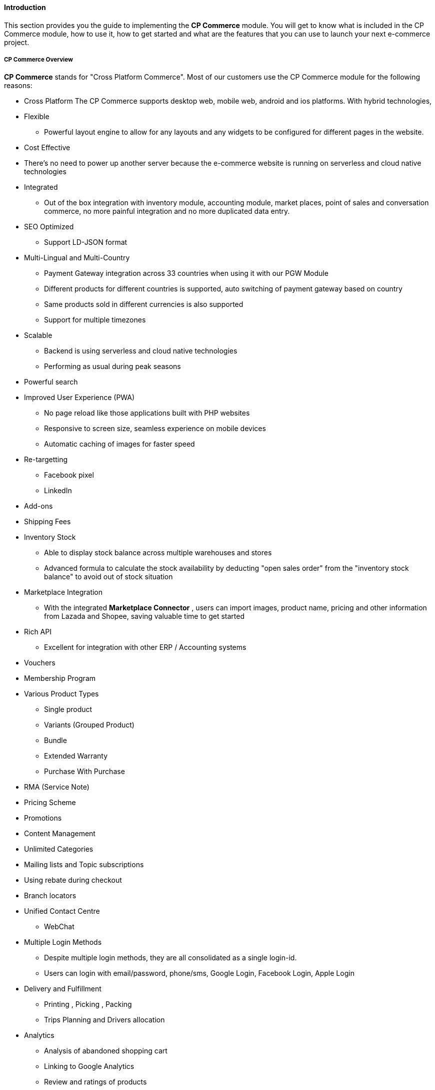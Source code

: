 [#h3_cp_commerce_introduction]
==== Introduction

This section provides you the guide to implementing the *CP Commerce* module.
You will get to know what is included in the CP Commerce module, how to use it, how to get started and what are the features that you can use to launch your next e-commerce project.

[#h4_cp_commerce_overview]
===== CP Commerce Overview

*CP Commerce* stands for "Cross Platform Commerce". Most of our customers use the CP Commerce module for the following reasons:

* Cross Platform
    The CP Commerce supports desktop web, mobile web, android and ios platforms. With hybrid technologies, 

* Flexible
** Powerful layout engine to allow for any layouts and any widgets to be configured for different pages in the website.

* Cost Effective
* There's no need to power up another server because the e-commerce website is running on serverless and cloud native technologies

* Integrated
** Out of the box integration with inventory module, accounting module, market places, point of sales and conversation commerce, no more painful integration and no more duplicated data entry.

* SEO Optimized
** Support LD-JSON format
// TODO: lsdkjflsdkjdlkj alksdjflskjdld 


* Multi-Lingual and Multi-Country
** Payment Gateway integration across 33 countries when using it with our PGW Module
** Different products for different countries is supported, auto switching of payment gateway based on country
** Same products sold in different currencies is also supported
** Support for multiple timezones 


* Scalable
** Backend is using serverless and cloud native technologies 
** Performing as usual during peak seasons

* Powerful search

* Improved User Experience (PWA)
** No page reload like those applications built with PHP websites
** Responsive to screen size, seamless experience on mobile devices
** Automatic caching of images for faster speed

* Re-targetting 
** Facebook pixel
** LinkedIn

* Add-ons

* Shipping Fees

* Inventory Stock
** Able to display stock balance across multiple warehouses and stores
** Advanced formula to calculate the stock availability by deducting "open sales order" from the "inventory stock balance" to avoid out of stock situation

* Marketplace Integration
** With the integrated *Marketplace Connector* , users can import images, product name, pricing and other information from Lazada and Shopee, saving valuable time to get started

* Rich API
** Excellent for integration with other ERP / Accounting systems 

* Vouchers

* Membership Program

* Various Product Types
** Single product
** Variants (Grouped Product)
** Bundle
** Extended Warranty
** Purchase With Purchase

* RMA (Service Note)

* Pricing Scheme

* Promotions

* Content Management

* Unlimited Categories

* Mailing lists and Topic subscriptions

* Using rebate during checkout

* Branch locators

* Unified Contact Centre
** WebChat

* Multiple Login Methods
** Despite multiple login methods, they are all consolidated as a single login-id. 
** Users can login with email/password, phone/sms, Google Login, Facebook Login, Apple Login

* Delivery and Fulfillment
** Printing , Picking , Packing
** Trips Planning and Drivers allocation

* Analytics
** Analysis of abandoned shopping cart
** Linking to Google Analytics
** Review and ratings of products
** Products clicks and page views
** Abandoned shopping carts
** Favourites and visitor profiles

* Abandoned shopping cart
** Automation to create outbound notifications and automatically create sales leads for agents to follow up and assist customer to 
** Customers are able to view their previously abandoned shopping cart
** Contact center agents are able to assist the customer to complete their shopping cart, and request for payments within messaging applications (conversational commerce)

* Favourite lists
** Understanding the customer's preferences and subsequently send targetted email / whatsapp messages on promotions

* Product Reviews and Ratings
** Able to set multiple reviews per product, so that customers are able to feedback on multiple perspectives of the product, not just how many stars. For example: (1) Satisfaction the product (2) Delivery Speed (3) After sales support etc..

The CP Commerce is also being used as B2B Portal for both suppliers and resellers (dealers) for the following reasons.

* Full transaction history and billing statements

* Full receipts 

* Restricted access

* Multiple websites with different pricing scheme

* Credit Limit control
** Checkout now pay later

* Single Login Multiple Accounts (Entities), Each Account supports Multiple Memberships

* Single Account with multiple logins

* Online Forms

* Blocked Users and Spending Limits

* Multi-UOM


Some background of why this module was developed
Provide a summary of what this module does and doesn't do.

[#h4_cp_commerce_module_applets]
===== CP Commerce Applets


* <<h2_cp_commerce_admin_applet>>

* Media Library Applet

* Platform SysAdmin Applet




* 

[#h4_cp_commerce_features_and_functions]
===== Features and Functions



===== What's New



===== Getting Started

* Please ensure that you have setup the pricing scheme in "Doc Item Maintenace applet", you are going to need to use the pricing scheme when configuring the Virtual Branch

* Create a virtual branch for CP Commerce
    - Goto the "Organization Applet" to create a virtual branch 


* Create a CP Commerce Website
    - Goto the CP Commerce Admin Applet, and then click "+" to create a website.
    - You may refer to the CP Commerce Admin Applet user guide for more details.
    - When
* Setting up Hostname
    - For configuration of hostname. 
    - MIS Department can help you to configure the hostname
        Currently, Tuan (our programmer) is working on a feature where the platform sysadmin applet, will provide the feature for users to just click and power up the hostname.
    - What is a hostname??  Every website has a hostname... for example:
        https://www.wavelet.net    
        https://www.wavelet.net/contact-us (this is a URL, the hostname part is only www.wavelet.net, the https:// is the protocol, and the "contact-us" is the "url path")


===== Module Dependencies


